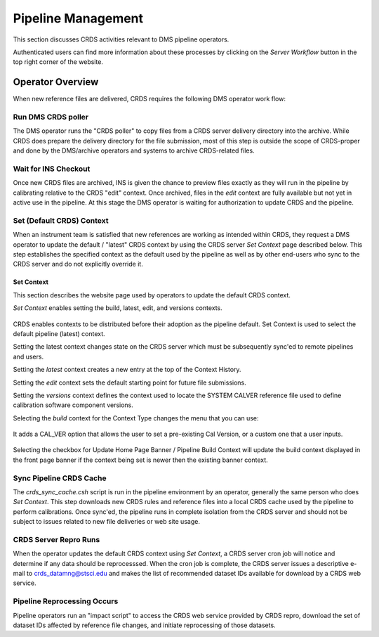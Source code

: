 Pipeline Management
===================

This section discusses CRDS activities relevant to DMS pipeline operators.

Authenticated users can find more information about these processes by clicking
on the *Server Workflow* button in the top right corner of the website.

Operator Overview
.................

When new reference files are delivered,  CRDS requires the following DMS
operator work flow:

Run DMS CRDS poller
+++++++++++++++++++

The DMS operator runs the "CRDS poller" to copy files from a CRDS server
delivery directory into the archive.  While CRDS does prepare the delivery
directory for the file submission, most of this step is outside the scope of
CRDS-proper and done by the DMS/archive operators and systems to archive
CRDS-related files.

Wait for INS Checkout
+++++++++++++++++++++

Once new CRDS files are archived, INS is given the chance to preview files
exactly as they will run in the pipeline by calibrating relative to the CRDS
"edit" context.  Once archived, files in the *edit* context are fully available
but not yet in active use in the pipeline.  At this stage the DMS operator is
waiting for authorization to update CRDS and the pipeline.

Set (Default CRDS) Context
++++++++++++++++++++++++++

When an instrument team is satisfied that new references are working as
intended within CRDS, they request a DMS operator to update the default /
"latest" CRDS context by using the CRDS server *Set Context* page
described below.  This step establishes the specified context as the default
used by the pipeline as well as by other end-users who sync to the CRDS server
and do not explicitly override it.

Set Context
!!!!!!!!!!!

This section describes the website page used by operators to update the default
CRDS context.

*Set Context* enables setting the build, latest, edit, and versions contexts.

.. figure:: images/web_set_context.png
   :scale: 50 %
   :alt: set context inputs

CRDS enables contexts to be distributed before their adoption as the pipeline
default.  Set Context is used to select the default pipeline (latest)
context.

Setting the latest context changes state on the CRDS server which must be
subsequently sync'ed to remote pipelines and users.

Setting the *latest* context creates a new entry at the top of the Context
History.

Setting the *edit* context sets the default starting point for future file
submissions.

Setting the *versions* context defines the context used to locate the SYSTEM
CALVER reference file used to define calibration software component versions.

Selecting the *build* context for the Context Type changes the menu that you can use:

.. figure:: images/web_set_build_context.png
   :scale: 50 %
   :alt: set build context inputs

It adds a CAL_VER option that allows the user to set a pre-existing Cal Version, or a custom one
that a user inputs.

.. figure:: images/web_set_build_drop.png
   :scale: 50 %
   :alt: drop for build context inputs

Selecting the checkbox for Update Home Page Banner / Pipeline Build Context will update the
build context displayed in the front page banner if the context being set is newer then the
existing banner context.

Sync Pipeline CRDS Cache
++++++++++++++++++++++++

The *crds_sync_cache.csh* script is run in the pipeline environment by an
operator, generally the same person who does *Set Context*.  This step
downloads new CRDS rules and reference files into a local CRDS cache used by
the pipeline to perform calibrations.  Once sync'ed, the pipeline runs in
complete isolation from the CRDS server and should not be subject to issues
related to new file deliveries or web site usage.

CRDS Server Repro Runs
++++++++++++++++++++++

When the operator updates the default CRDS context using *Set Context*, a CRDS
server cron job will notice and determine if any data should be reprocesssed.
When the cron job is complete, the CRDS server issues a descriptive e-mail to
crds_datamng@stsci.edu and makes the list of recommended dataset IDs available
for download by a CRDS web service.

Pipeline  Reprocessing Occurs
+++++++++++++++++++++++++++++

Pipeline operators run an "impact script" to access the CRDS web service
provided by CRDS repro, download the set of dataset IDs affected by reference
file changes, and initiate reprocessing of those datasets.






